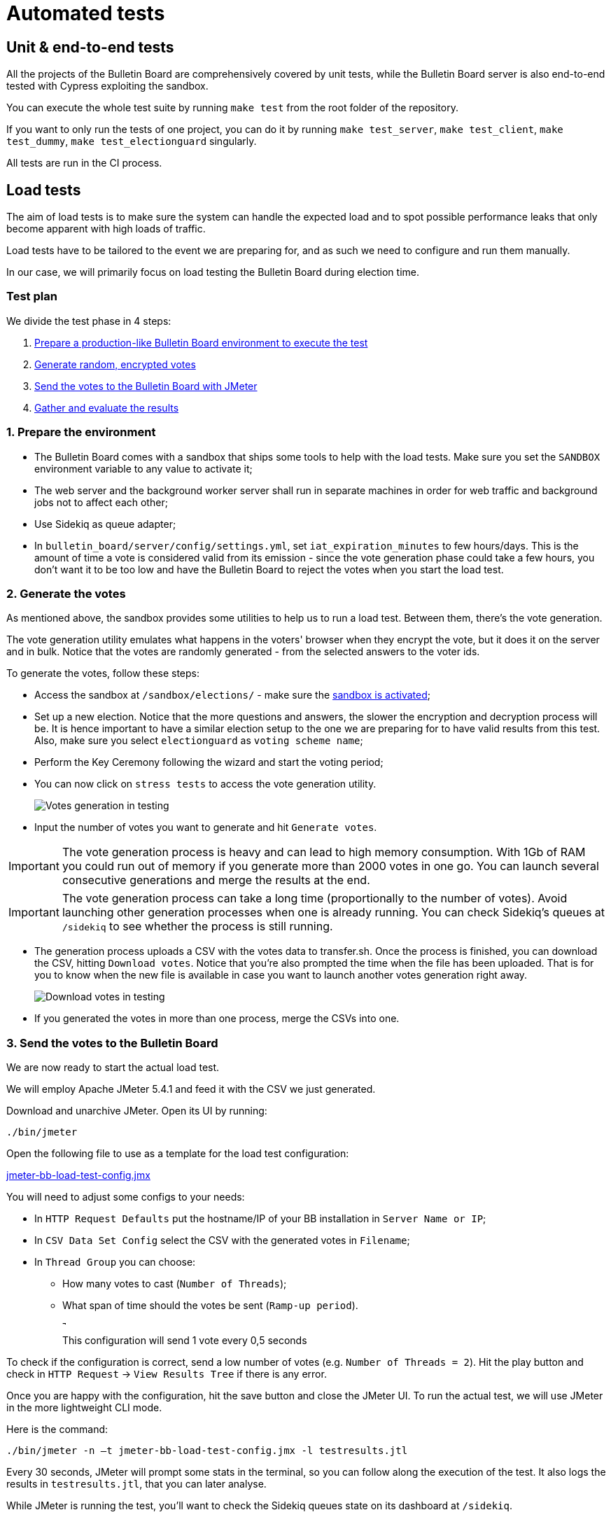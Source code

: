 = Automated tests

== Unit & end-to-end tests

All the projects of the Bulletin Board are comprehensively covered by unit tests, while the Bulletin Board server is also end-to-end tested with Cypress exploiting the sandbox.

You can execute the whole test suite by running `make test` from the root folder of the repository.

If you want to only run the tests of one project, you can do it by running `make test_server`, `make test_client`, `make test_dummy`, `make test_electionguard` singularly.

All tests are run in the CI process.

== Load tests

The aim of load tests is to make sure the system can handle the expected load and to spot possible performance leaks that only become apparent with high loads of traffic.

Load tests have to be tailored to the event we are preparing for, and as such we need to configure and run them manually.

In our case, we will primarily focus on load testing the Bulletin Board during election time.

=== Test plan

We divide the test phase in 4 steps:

. <<prepare-environment,Prepare a production-like Bulletin Board environment to execute the test>>
. <<generate-votes,Generate random, encrypted votes>>
. <<send-votes,Send the votes to the Bulletin Board with JMeter>>
. <<gather-results,Gather and evaluate the results>>

[#prepare-environment]
=== 1. Prepare the environment

* The Bulletin Board comes with a sandbox that ships some tools to help with the load tests.
Make sure you set the `SANDBOX` environment variable to any value to activate it;
* The web server and the background worker server shall run in separate machines in order for web traffic and background jobs not to affect each other;
* Use Sidekiq as queue adapter;
* In `bulletin_board/server/config/settings.yml`, set `iat_expiration_minutes` to few hours/days.
This is the amount of time a vote is considered valid from its emission - since the vote generation phase could take a few hours, you don't want it to be too low and have the Bulletin Board to reject the votes when you start the load test.

[#generate-votes]
=== 2. Generate the votes

As mentioned above, the sandbox provides some utilities to help us to run a load test.
Between them, there's the vote generation.

The vote generation utility emulates what happens in the voters' browser when they encrypt the vote, but it does it on the server and in bulk.
Notice that the votes are randomly generated - from the selected answers to the voter ids.

To generate the votes, follow these steps:

* Access the sandbox at `/sandbox/elections/` - make sure the xref:develop:manual/operations.adoc[sandbox is activated];
* Set up a new election.
Notice that the more questions and answers, the slower the encryption and decryption process will be.
It is hence important to have a similar election setup to the one we are preparing for to have valid results from this test.
Also, make sure you select `electionguard` as `voting scheme name`;
* Perform the Key Ceremony following the wizard and start the voting period;
* You can now click on `stress tests` to access the vote generation utility.
+
image::manual/operations/testing-generate-votes.png[Votes generation in testing]

* Input the number of votes you want to generate and hit `Generate votes`.

[IMPORTANT]
====
The vote generation process is heavy and can lead to high memory consumption.
With 1Gb of RAM you could run out of memory if you generate more than 2000 votes in one go.
You can launch several consecutive generations and merge the results at the end.
====

[IMPORTANT]
====
The vote generation process can take a long time (proportionally to the number of votes).
Avoid launching other generation processes when one is already running.
You can check Sidekiq's queues at `/sidekiq` to see whether the process is still running.
====

* The generation process uploads a CSV with the votes data to transfer.sh.
Once the process is finished, you can download the CSV, hitting `Download votes`.
Notice that you're also prompted the time when the file has been uploaded.
That is for you to know when the new file is available in case you want to launch another votes generation right away.
+
image::manual/operations/testing-download-votes.png[Download votes in testing]

* If you generated the votes in more than one process, merge the CSVs into one.

[#send-votes]
=== 3. Send the votes to the Bulletin Board

We are now ready to start the actual load test.

We will employ Apache JMeter 5.4.1 and feed it with the CSV we just generated.

Download and unarchive JMeter.
Open its UI by running:

[,bash]
----
./bin/jmeter
----

Open the following file to use as a template for the load test configuration:

https://s3-us-west-2.amazonaws.com/secure.notion-static.com/122b9175-9edb-4e4b-b74a-45e37447fc0c/jmeter-bb-load-test-config.jmx[jmeter-bb-load-test-config.jmx]

You will need to adjust some configs to your needs:

* In `HTTP Request Defaults` put the hostname/IP of your BB installation in `Server Name or IP`;
* In `CSV Data Set Config` select the CSV with the generated votes in `Filename`;
* In `Thread Group` you can choose:
 ** How many votes to cast (`Number of Threads`);
 ** What span of time should the votes be sent (`Ramp-up period`).
+
image::manual/operations/testing-ramp-up.png[This configuration will send 1 vote every 0,5 seconds]
+
This configuration will send 1 vote every 0,5 seconds

To check if the configuration is correct, send a low number of votes (e.g.
`Number of Threads = 2`).
Hit the play button and check in `HTTP Request` → `View Results Tree` if there is any error.

Once you are happy with the configuration, hit the save button and close the JMeter UI.
To run the actual test, we will use JMeter in the more lightweight CLI mode.

Here is the command:

[,bash]
----
./bin/jmeter -n –t jmeter-bb-load-test-config.jmx -l testresults.jtl
----

Every 30 seconds, JMeter will prompt some stats in the terminal, so you can follow along the execution of the test.
It also logs the results in `testresults.jtl`, that you can later analyse.

While JMeter is running the test, you'll want to check the Sidekiq queues state on its dashboard at `/sidekiq`.

[#gather-results]
=== 4. Gather the results

There are three main metrics we can measure:

. Roundtrip time for a request from JMeter;
. Votes processing time;
. Server resources consumption.

*Roundtrip time*: we can measure the requests roundtrip time over time to check if the web server can handle the predicted volume of traffic over a long period of time.
Remember that the votes are not processed synchronously: every request enqueues a job that is processed in the background, so this only covers the web server load.
This metric is provided by JMeter itself using the `testresults.jtl` generated during the test (see https://jmeter.apache.org/usermanual/generating-dashboard.html)

*Votes processing time*: the Bulletin Board sandbox also provides a tool to gather some basic metrics of the vote processing.
Click on `Load test stats` to gather the stats of the votes processed during the last 2 hours.

*Server resources consumption*: we can check how the server(s) reacted to the load by checking the resource consumption over the time - memory, CPU, response time.
